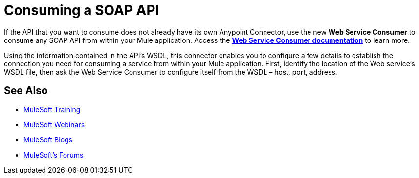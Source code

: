 = Consuming a SOAP API
:keywords: anypoint, studio, connectors, soap, wsdl, api

If the API that you want to consume does not already have its own Anypoint Connector, use the new *Web Service Consumer* to consume any SOAP API from within your Mule application. Access the **link:/mule-user-guide/v/3.8/web-service-consumer[Web Service Consumer documentation]** to learn more.

Using the information contained in the API's WSDL, this connector enables you to configure a few details to establish the connection you need for consuming a service from within your Mule application. First, identify the location of the Web service's WSDL file, then ask the Web Service Consumer to configure itself from the WSDL – host, port, address. 

== See Also

* link:http://training.mulesoft.com[MuleSoft Training]
* link:https://www.mulesoft.com/webinars[MuleSoft Webinars]
* link:http://blogs.mulesoft.com[MuleSoft Blogs]
* link:http://forums.mulesoft.com[MuleSoft's Forums]
